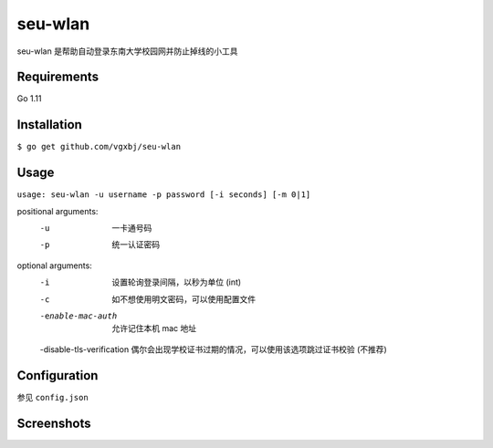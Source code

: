 seu-wlan
=========

seu-wlan 是帮助自动登录东南大学校园网并防止掉线的小工具

Requirements
------------
Go 1.11

Installation
------------
``$ go get github.com/vgxbj/seu-wlan``

Usage
-----
``usage: seu-wlan -u username -p password [-i seconds] [-m 0|1]``

positional arguments:
  -u                        一卡通号码
  -p                        统一认证密码

optional arguments:
  -i                        设置轮询登录间隔，以秒为单位 (int)
  -c                        如不想使用明文密码，可以使用配置文件
  -enable-mac-auth          允许记住本机 mac 地址
  -disable-tls-verification 偶尔会出现学校证书过期的情况，可以使用该选项跳过证书校验 (不推荐)

Configuration
-------------
参见 ``config.json``

Screenshots
-----------
.. image:: ./.screenshot/seu-wlan-screenshot.jpg
